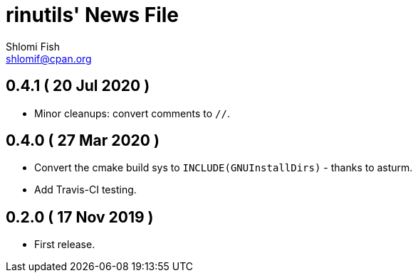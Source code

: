 rinutils' News File
===================
Shlomi Fish <shlomif@cpan.org>
:Date: 2019-11-17
:Revision: $Id$

0.4.1       ( 20 Jul 2020 )
----------------------------

* Minor cleanups: convert comments to +//+.

0.4.0       ( 27 Mar 2020 )
----------------------------

* Convert the cmake build sys to +INCLUDE(GNUInstallDirs)+ - thanks to asturm.

* Add Travis-CI testing.

0.2.0       ( 17 Nov 2019 )
----------------------------

* First release.
